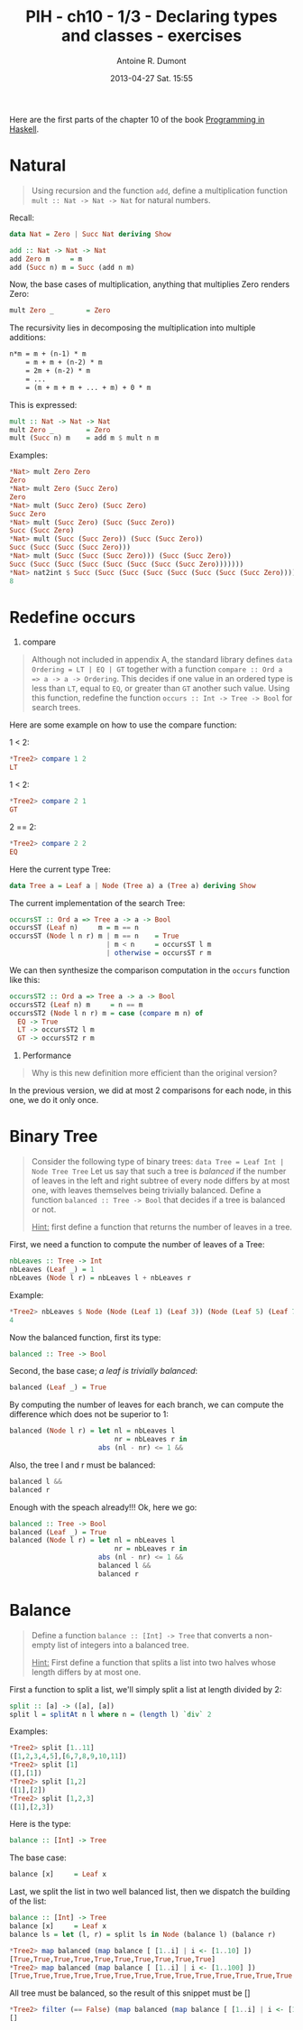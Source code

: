 #+DATE: 2013-04-27 Sat. 15:55
#+LAYOUT: post
#+TITLE: PIH - ch10 - 1/3 - Declaring types and classes - exercises
#+AUTHOR: Antoine R. Dumont
#+OPTIONS:
#+CATEGORIES: haskell, exercises, functional-programming, types, classes, binary-tree
#+DESCRIPTION: Exercises about binary trees
#+STARTUP: indent
#+STARTUP: hidestars odd

Here are the first parts of the chapter 10 of the book [[http://www.cs.nott.ac.uk/~gmh/book.html][Programming in Haskell]].

* Natural
#+BEGIN_QUOTE
Using recursion and the function =add=, define a multiplication function =mult :: Nat -> Nat -> Nat= for natural numbers.
#+END_QUOTE

Recall:

#+begin_src haskell
data Nat = Zero | Succ Nat deriving Show

add :: Nat -> Nat -> Nat
add Zero m     = m
add (Succ n) m = Succ (add n m)
#+end_src

Now, the base cases of multiplication, anything that multiplies Zero renders Zero:
#+begin_src haskell
mult Zero _        = Zero
#+end_src

The recursivity lies in decomposing the multiplication into multiple additions:

#+begin_src txt
n*m = m + (n-1) * m
    = m + m + (n-2) * m
    = 2m + (n-2) * m
    = ...
    = (m + m + m + ... + m) + 0 * m
#+end_src

This is expressed:

#+begin_src haskell
mult :: Nat -> Nat -> Nat
mult Zero _        = Zero
mult (Succ n) m    = add m $ mult n m
#+end_src

Examples:
#+begin_src haskell
*Nat> mult Zero Zero
Zero
*Nat> mult Zero (Succ Zero)
Zero
*Nat> mult (Succ Zero) (Succ Zero)
Succ Zero
*Nat> mult (Succ Zero) (Succ (Succ Zero))
Succ (Succ Zero)
*Nat> mult (Succ (Succ Zero)) (Succ (Succ Zero))
Succ (Succ (Succ (Succ Zero)))
*Nat> mult (Succ (Succ (Succ Zero))) (Succ (Succ Zero))
Succ (Succ (Succ (Succ (Succ (Succ (Succ (Succ Zero)))))))
*Nat> nat2int $ Succ (Succ (Succ (Succ (Succ (Succ (Succ (Succ Zero)))))))
8
#+end_src

* Redefine occurs

1) compare
#+BEGIN_QUOTE
Although not included in appendix A, the standard library defines =data Ordering = LT | EQ | GT= together with a function =compare :: Ord a => a -> a -> Ordering=.
This decides if one value in an ordered type is less than =LT=, equal to =EQ=, or greater than =GT= another such value.
Using this function, redefine the function =occurs :: Int -> Tree -> Bool= for search trees.
#+END_QUOTE

Here are some example on how to use the compare function:

1 < 2:
#+begin_src haskell
*Tree2> compare 1 2
LT
#+end_src

1 < 2:
#+begin_src haskell
*Tree2> compare 2 1
GT
#+end_src

2 == 2:
#+begin_src haskell
*Tree2> compare 2 2
EQ
#+end_src

Here the current type Tree:
#+begin_src haskell
data Tree a = Leaf a | Node (Tree a) a (Tree a) deriving Show
#+end_src

The current implementation of the search Tree:

#+begin_src haskell
occursST :: Ord a => Tree a -> a -> Bool
occursST (Leaf n)     m = m == n
occursST (Node l n r) m | m == n    = True
                        | m < n     = occursST l m
                        | otherwise = occursST r m
#+end_src

We can then synthesize the comparison computation in the =occurs= function like this:

#+begin_src haskell
occursST2 :: Ord a => Tree a -> a -> Bool
occursST2 (Leaf n) m     = n == m
occursST2 (Node l n r) m = case (compare m n) of
  EQ -> True
  LT -> occursST2 l m
  GT -> occursST2 r m
#+end_src

2) Performance
#+BEGIN_QUOTE
Why is this new definition more efficient than the original version?
#+END_QUOTE

In the previous version, we did at most 2 comparisons for each node, in this one, we do it only once.

* Binary Tree
#+BEGIN_QUOTE
Consider the following type of binary trees: =data Tree = Leaf Int | Node Tree Tree=
Let us say that such a tree is /balanced/ if the number of leaves in the left and right subtree of every node differs by at most one, with leaves themselves being trivially balanced.
Define a function =balanced :: Tree -> Bool= that decides if a tree is balanced or not.

_Hint:_ first define a function that returns the number of leaves in a tree.
#+END_QUOTE

First, we need a function to compute the number of leaves of a Tree:

#+begin_src haskell
nbLeaves :: Tree -> Int
nbLeaves (Leaf _) = 1
nbLeaves (Node l r) = nbLeaves l + nbLeaves r
#+end_src

Example:
#+begin_src haskell
*Tree2> nbLeaves $ Node (Node (Leaf 1) (Leaf 3)) (Node (Leaf 5) (Leaf 7))
4
#+end_src

Now the balanced function, first its type:

#+begin_src haskell
balanced :: Tree -> Bool
#+end_src

Second, the base case; /a leaf is trivially balanced/:

#+begin_src haskell
balanced (Leaf _) = True
#+end_src

By computing the number of leaves for each branch, we can compute the difference which does not be superior to 1:

#+begin_src haskell
balanced (Node l r) = let nl = nbLeaves l
                          nr = nbLeaves r in
                      abs (nl - nr) <= 1 &&
#+end_src

Also, the tree l and r must be balanced:
#+begin_src haskell
                      balanced l &&
                      balanced r
#+end_src

Enough with the speach already!!! Ok, here we go:

#+begin_src haskell
balanced :: Tree -> Bool
balanced (Leaf _) = True
balanced (Node l r) = let nl = nbLeaves l
                          nr = nbLeaves r in
                      abs (nl - nr) <= 1 &&
                      balanced l &&
                      balanced r
#+end_src

* Balance
#+BEGIN_QUOTE
Define a function =balance :: [Int] -> Tree= that converts a non-empty list of integers into a balanced tree.

_Hint:_ First define a function that splits a list into two halves whose length differs by at most one.
#+END_QUOTE

First a function to split a list, we'll simply split a list at length divided by 2:
#+begin_src haskell
split :: [a] -> ([a], [a])
split l = splitAt n l where n = (length l) `div` 2
#+end_src

Examples:
#+begin_src haskell
*Tree2> split [1..11]
([1,2,3,4,5],[6,7,8,9,10,11])
*Tree2> split [1]
([],[1])
*Tree2> split [1,2]
([1],[2])
*Tree2> split [1,2,3]
([1],[2,3])
#+end_src

Here is the type:

#+begin_src haskell
balance :: [Int] -> Tree
#+end_src

The base case:
#+begin_src haskell
balance [x]     = Leaf x
#+end_src

Last, we split the list in two well balanced list, then we dispatch the building of the list:
#+begin_src haskell
balance :: [Int] -> Tree
balance [x]     = Leaf x
balance ls = let (l, r) = split ls in Node (balance l) (balance r)
#+end_src

#+begin_src haskell
*Tree2> map balanced (map balance [ [1..i] | i <- [1..10] ])
[True,True,True,True,True,True,True,True,True,True]
*Tree2> map balanced (map balance [ [1..i] | i <- [1..100] ])
[True,True,True,True,True,True,True,True,True,True,True,True,True,True,True,True,True,True,True,True,True,True,True,True,True,True,True,True,True,True,True,True,True,True,True,True,True,True,True,True,True,True,True,True,True,True,True,True,True,True,True,True,True,True,True,True,True,True,True,True,True,True,True,True,True,True,True,True,True,True,True,True,True,True,True,True,True,True,True,True,True,True,True,True,True,True,True,True,True,True,True,True,True,True,True,True,True,True,True,True]
#+end_src

All tree must be balanced, so the result of this snippet must be []

#+begin_src haskell
*Tree2> filter (== False) (map balanced (map balance [ [1..i] | i <- [1..1000] ]))
[]
#+end_src
